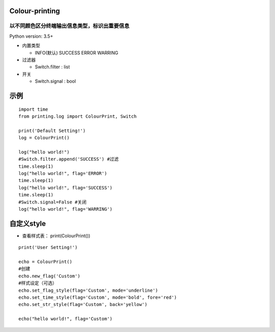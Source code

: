 ===============
Colour-printing
===============
以不同颜色区分终端输出信息类型，标识出重要信息
============================================================

Python version: 3.5+

- 内置类型

  + INFO(默认) SUCCESS ERROR WARRING
- 过滤器

  + Switch.filter : list
- 开关

  + Switch.signal : bool

=====
示例
=====

::

  import time
  from printing.log import ColourPrint, Switch

  print('Default Setting!')
  log = ColourPrint()

  log("hello world!")
  #Switch.filter.append('SUCCESS') #过滤
  time.sleep(1)
  log("hello world!", flag='ERROR')
  time.sleep(1)
  log("hello world!", flag='SUCCESS')
  time.sleep(1)
  #Switch.signal=False #关闭
  log("hello world!", flag='WARRING')

===========
自定义style
===========

- 查看样式表： print(ColourPrint())

::

  print('User Setting!')

  echo = ColourPrint()
  #创建
  echo.new_flag('Custom')
  #样式设定（可选）
  echo.set_flag_style(flag='Custom', mode='underline')
  echo.set_time_style(flag='Custom', mode='bold', fore='red')
  echo.set_str_style(flag='Custom', back='yellow')

  echo("hello world!", flag='Custom')

